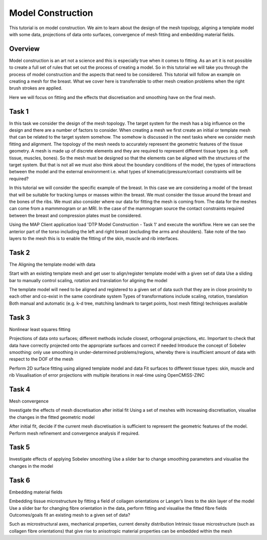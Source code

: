 
==================
Model Construction
==================

This tutorial is on model construction. We aim to learn about the design of the mesh topology, aligning a template model with some data, projections of data onto surfaces, convergence of mesh fitting and embedding material fields.

Overview
======== 

Model construction is an art not a science and this is especially true when it comes to fitting.  As an art it is not possible to create a full set of rules that set out the process of creating a model.  So in this tutorial we will take you through the process of model construction and the aspects that need to be considered.  This tutorial will follow an example on creating a mesh for the breast.  What we cover here is transferrable to other mesh creation problems when the right brush strokes are applied.

Here we will focus on fitting and the effects that discretisation and smoothing have on the final mesh. 

Task 1
======
 
In this task we consider the design of the mesh topology.  The target system for the mesh has a big influence on the design and there are a number of factors to consider.  When creating a mesh we first create an initial or template mesh that can be related to the target system somehow.  The somehow is discussed in the next tasks where we consider mesh fitting and alignment.  The topology of the mesh needs to accurately represent the geometric features of the tissue geometry.  A mesh is made up of discrete elements and they are required to represent different tissue types (e.g. soft tissue, muscles, bones).  So the mesh must be designed so that the elements can be aligned with the structures of the target system.  But that is not all we must also think about the boundary conditions of the model, the types of interactions between the model and the external environment i.e. what types of kinematic/pressure/contact constraints will be required?

In this tutorial we will consider the specific example of the breast.  In this case we are considering a model of the breast that will be suitable for tracking lumps or masses within the breast.  We must consider the tissue around the breast and the bones of the ribs.  We must also consider where our data for fitting the mesh is coming from.  The data for the meshes can come from a mammmogram or an MRI.  In the case of the mammogram source the contact constraints required between the breast and compression plates must be considered.

Using the MAP Client application load 'DTP Model Construction - Task 1' and execute the workflow.  Here we can see the anterior part of the torso including the left and right breast (excluding the arms and shoulders).  Take note of the two layers to the mesh this is to enable the fitting of the skin, muscle and rib interfaces.

Task 2
======

The Aligning the template model with data

Start with an existing template mesh and get user to align/register template model with a given set of data
Use a sliding bar to manually control scaling, rotation and translation for aligning the model 

The template model will need to be aligned and registered to a given set of data such that they are in close proximity to each other and co-exist in the same coordinate system
Types of transformations include scaling, rotation, translation
Both manual and automatic (e.g. k-d tree, matching landmark to target points, host mesh fitting) techniques available

Task 3
======

Nonlinear least squares fitting
 
Projections of data onto surfaces; different methods include closest, orthogonal projections, etc.
Important to check that data have correctly projected onto the appropriate surfaces and correct if needed
Introduce the concept of Sobelev smoothing: only use smoothing in under-determined problems/regions, whereby there is insufficient amount of data with respect to the DOF of the mesh

Perform 2D surface fitting using aligned template model and data
Fit surfaces to different tissue types: skin, muscle and rib
Visualisation of error projections with multiple iterations in real-time using OpenCMISS-ZINC
 
Task 4
======

Mesh convergence

Investigate the effects of mesh discretisation after initial fit
Using a set of meshes with increasing discretisation, visualise the changes in the fitted geometric model
 
After initial fit, decide if the current mesh discretisation is sufficient to represent the geometric features of the model.
Perform mesh refinement and convergence analysis if required.

Task 5
======

Investigate effects of applying Sobelev smoothing
Use a slider bar to change smoothing parameters and visualise the changes in the model
 
Task 6
======

Embedding material fields
 
Embedding tissue microstructure by fitting a field of collagen orientations or Langer’s lines to the skin layer of the model
Use a slider bar for changing fibre orientation in the data, perform fitting and visualise the fitted fibre fields
Outcomes/goals
fit an existing mesh to a given set of data?

Such as microstructural axes, mechanical properties, current density distribution
Intrinsic tissue microstructure (such as collagen fibre orientations) that give rise to anisotropic material properties can be embedded within the mesh

